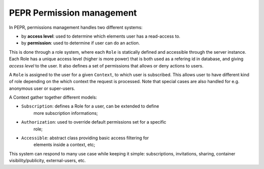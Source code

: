 PEPR Permission management
==========================
In PEPR, permissions management handles two different systems:

- by **access level**: used to determine which elements user has a read-access to.
- by **permission**: used to determine if user can do an action.


This is done through a role system, where each ``Role`` is statically defined and
accessible through the server instance. Each Role has a unique access level
(higher is more power) that is both used as a refering id in database, and
giving *access level* to the user. It also defines a set of permissions that
allows or deny actions to users.

A ``Role`` is assigned to the user for a given ``Context``, to which user is
subscribed. This allows user to have different kind of role depending on the
which context the request is processed. Note that special cases are also
handled for e.g. anonymous user or super-users.

A Context gather together different models:

- ``Subscription``: defines a Role for a user, can be extended to define
    more subscription informations;
- ``Authorization``: used to override default permissions set for a specific
    role;
- ``Accessible``: abstract class providing basic access filtering for
    elements inside a context, etc;

This system can respond to many use case while keeping it simple: subscriptions,
invitations, sharing, container visibility/publicity, external-users, etc.

